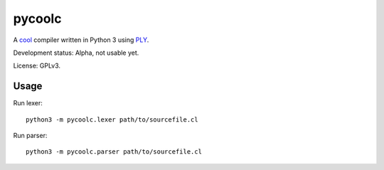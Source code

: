 pycoolc
=======

A `cool`_ compiler written in Python 3 using `PLY`_.

Development status: Alpha, not usable yet.

License: GPLv3.

Usage
-----

Run lexer::

    python3 -m pycoolc.lexer path/to/sourcefile.cl

Run parser::

    python3 -m pycoolc.parser path/to/sourcefile.cl

.. _cool: http://theory.stanford.edu/~aiken/software/cool/cool.html
.. _ply: http://www.dabeaz.com/ply/ 
